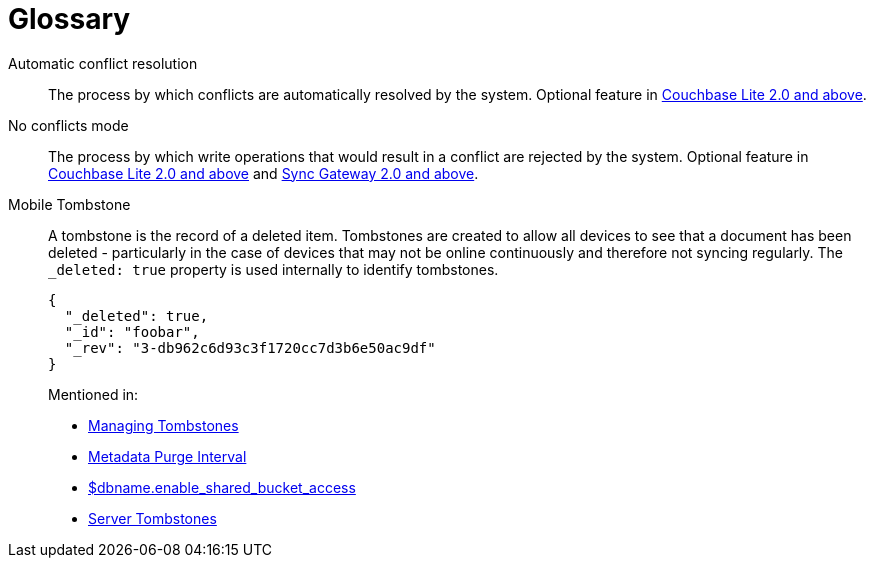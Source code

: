 = Glossary

Automatic conflict resolution::
The process by which conflicts are automatically resolved by the system.
Optional feature in xref:couchbase-lite::swift.adoc#handling-conflicts[Couchbase Lite 2.0 and above].

No conflicts mode::
The process by which write operations that would result in a conflict are rejected by the system.
Optional feature in xref:couchbase-lite::swift.adoc#handling-conflicts[Couchbase Lite 2.0 and above] and xref:config-properties.adoc#databases-foo_db-allow_conflicts[Sync Gateway 2.0 and above].

Mobile Tombstone::
A tombstone is the record of a deleted item.
Tombstones are created to allow all devices to see that a document has been deleted - particularly in the case of devices that may not be online continuously and therefore not syncing regularly.
The `_deleted: true` property is used internally to identify tombstones.
+
[source,json]
----
{
  "_deleted": true,
  "_id": "foobar",
  "_rev": "3-db962c6d93c3f1720cc7d3b6e50ac9df"
}
----
Mentioned in:
* xref:managing-tombstones.adoc[Managing Tombstones]
* xref:shared-bucket-access.adoc#metadata-purge-interval[Metadata Purge Interval]
* xref:config-properties.adoc#databases-foo_db-enable_shared_bucket_access[$dbname.enable_shared_bucket_access]
* xref:server:learn:buckets-memory-and-storage/storage.adoc#tombstones[Server Tombstones]
